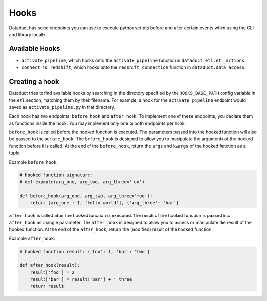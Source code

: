 Hooks
=====

Dataduct has some endpoints you can use to execute python scripts before and
after certain events when using the CLI and library locally.

Available Hooks
~~~~~~~~~~~~~~~

-  ``activate_pipeline``, which hooks onto the ``activate_pipeline`` function in
   ``dataduct.etl.etl_actions``.
-  ``connect_to_redshift``, which hooks onto the ``redshift_connection`` function in
   ``dataduct.data_access``.

Creating a hook
~~~~~~~~~~~~~~~

Dataduct tries to find available hooks by searching in the directory specified
by the ``HOOKS_BASE_PATH`` config variable in the ``etl`` section, matching them
by their filename. For example, a hook for the ``activate_pipeline``
endpoint would saved as ``activate_pipeline.py`` in that directory.

Each hook has two endpoints: ``before_hook`` and ``after_hook``. To implement
one of these endpoints, you declare them as functions inside the hook. You may
implement only one or both endpoints per hook.

``before_hook`` is called before the hooked function is executed. The parameters
passed into the hooked function will also be passed to the ``before_hook``.
The ``before_hook`` is designed to allow you to manipulate the arguments of
the hooked function before it is called. At the end of the ``before_hook``,
return the ``args`` and ``kwargs`` of the hooked function as a tuple.

Example ``before_hook``:

.. code:: python

    # hooked function signature:
    # def example(arg_one, arg_two, arg_three='foo')

    def before_hook(arg_one, arg_two, arg_three='foo'):
        return [arg_one + 1, 'hello world'], {'arg_three': 'bar'}

``after_hook`` is called after the hooked function is executed. The result of the
hooked function is passed into ``after_hook`` as a single parameter.
The ``after_hook`` is designed to allow you to access or manipulate the result of
the hooked function. At the end of the ``after_hook``, return the (modified)
result of the hooked function.

Example ``after_hook``:

.. code:: python

    # hooked function result: {'foo': 1, 'bar': 'two'}

    def after_hook(result):
        result['foo'] = 2
        result['bar'] = result['bar'] + ' three'
        return result
